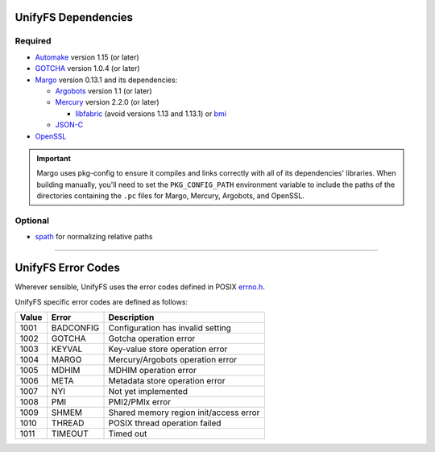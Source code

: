====================
UnifyFS Dependencies
====================

--------
Required
--------

- `Automake <https://ftp.gnu.org/gnu/automake/>`_ version 1.15 (or later)

- `GOTCHA <https://github.com/LLNL/GOTCHA/releases>`_ version 1.0.4 (or later)

- `Margo <https://github.com/mochi-hpc/mochi-margo/releases>`_ version 0.13.1 and its dependencies:

  - `Argobots <https://github.com/pmodels/argobots/releases>`_ version 1.1 (or later)
  - `Mercury <https://github.com/mercury-hpc/mercury/releases>`_ version 2.2.0 (or later)

    - `libfabric <https://github.com/ofiwg/libfabric>`_ (avoid versions 1.13 and 1.13.1) or `bmi <https://github.com/radix-io/bmi/>`_

  - `JSON-C <https://github.com/json-c/json-c>`_

- `OpenSSL <https://www.openssl.org/source/>`_

.. important::

    Margo uses pkg-config to ensure it compiles and links correctly with all of
    its dependencies' libraries. When building manually, you'll need to set the
    ``PKG_CONFIG_PATH`` environment variable to include the paths of the
    directories containing the ``.pc`` files for Margo, Mercury, Argobots, and OpenSSL.

--------
Optional
--------

- `spath <https://github.com/ecp-veloc/spath>`_ for normalizing relative paths

----------

===================
UnifyFS Error Codes
===================

Wherever sensible, UnifyFS uses the error codes defined in POSIX `errno.h
<https://pubs.opengroup.org/onlinepubs/9699919799/basedefs/errno.h.html>`_.

UnifyFS specific error codes are defined as follows:

.. table::
    :widths: auto

    =====  =========  ======================================
    Value  Error      Description
    =====  =========  ======================================
    1001   BADCONFIG  Configuration has invalid setting
    1002   GOTCHA     Gotcha operation error
    1003   KEYVAL     Key-value store operation error
    1004   MARGO      Mercury/Argobots operation error
    1005   MDHIM      MDHIM operation error
    1006   META       Metadata store operation error
    1007   NYI        Not yet implemented
    1008   PMI        PMI2/PMIx error
    1009   SHMEM      Shared memory region init/access error
    1010   THREAD     POSIX thread operation failed
    1011   TIMEOUT    Timed out
    =====  =========  ======================================
